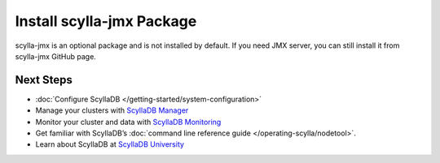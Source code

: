 
======================================
Install scylla-jmx Package
======================================

scylla-jmx is an optional package and is not installed by default.
If you need JMX server, you can still install it from scylla-jmx GitHub page.

.. tabs::

   .. group-tab:: Debian/Ubuntu
        #. Download .deb package from scylla-jmx page.

            Access to https://github.com/scylladb/scylla-jmx, select latest
            release from "releases", download a file end with ".deb".

        #. (Optional) Transfer the downloaded package to the install node.

            If the pc from which you downloaded the package is different from
            the node where you install scylladb, you will need to transfer
            the files to the node.

        #. Install scylla-jmx package.

            .. code-block:: console
    
               sudo apt install -y ./scylla-jmx_<version>_all.deb


   .. group-tab:: Centos/RHEL

        #. Download .rpm package from scylla-jmx page.

            Access to https://github.com/scylladb/scylla-jmx, select latest
            release from "releases", download a file end with ".rpm".

        #. (Optional) Transfer the downloaded package to the install node.

            If the pc from which you downloaded the package is different from
            the node where you install scylladb, you will need to transfer
            the files to the node.

        #. Install scylla-jmx package.

            .. code-block:: console
    
               sudo yum install -y ./scylla-jmx-<version>.noarch.rpm


   .. group-tab:: Install without root privileges

        #. Download .tar.gz package from scylla-jmx page.

            Access to https://github.com/scylladb/scylla-jmx, select latest
            release from "releases", download a file end with ".tar.gz".

        #. (Optional) Transfer the downloaded package to the install node.

            If the pc from which you downloaded the package is different from
            the node where you install scylladb, you will need to transfer
            the files to the node.

        #. Install scylla-jmx package.

            .. code:: console
    
                tar xpf scylla-jmx-<version>.noarch.tar.gz
                cd scylla-jmx
                ./install.sh --nonroot

Next Steps
-----------

* :doc:`Configure ScyllaDB </getting-started/system-configuration>`
* Manage your clusters with `ScyllaDB Manager <https://manager.docs.scylladb.com/>`_
* Monitor your cluster and data with `ScyllaDB Monitoring <https://monitoring.docs.scylladb.com/>`_
* Get familiar with ScyllaDB’s :doc:`command line reference guide </operating-scylla/nodetool>`.
* Learn about ScyllaDB at `ScyllaDB University <https://university.scylladb.com/>`_
